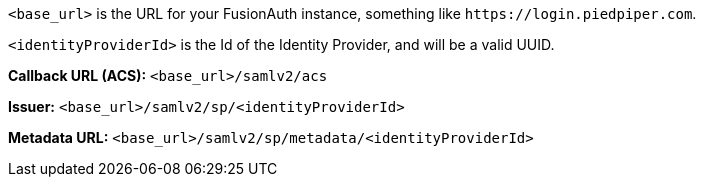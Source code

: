 `<base_url>` is the URL for your FusionAuth instance, something like `\https://login.piedpiper.com`. 

`<identityProviderId>` is the Id of the Identity Provider, and will be a valid UUID.

[cols="1,3"]

*Callback URL (ACS):*
`<base_url>/samlv2/acs`

*Issuer:*
`<base_url>/samlv2/sp/<identityProviderId>`

*Metadata URL:*
`<base_url>/samlv2/sp/metadata/<identityProviderId>`

